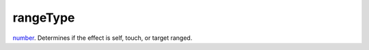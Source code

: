 rangeType
====================================================================================================

`number`_. Determines if the effect is self, touch, or target ranged.

.. _`number`: ../../../lua/type/number.html
